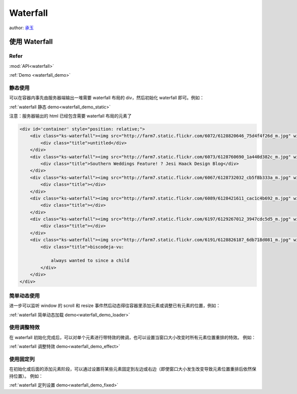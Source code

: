 .. _waterfall_tutorial:

Waterfall
=============================

author: `承玉 <yiminghe@gmail.com>`_


使用 Waterfall
-------------------------------------

Refer
```````````````````````````````````````````````````

:mod:`API<waterfall>`

:ref:`Demo <waterfall_demo>`


静态使用
````````````````````````````````````````

可以在容器内事先由服务器端输出一堆需要 waterfall 布局的 div，然后初始化 waterfall 即可。例如：

:ref:`waterfall 静态 demo<waterfall_demo_static>`

注意：服务器输出的 html 已经包含需要 waterfall 布局的元素了

.. code-block:: html

    <div id='container' style="position: relative;">
        <div class="ks-waterfall"><img src="http://farm7.static.flickr.com/6072/6128820646_75d4f4f26d_m.jpg" width="192" height="113">
            <div class="title">untitled</div>
        </div>
        <div class="ks-waterfall"><img src="http://farm7.static.flickr.com/6073/6128760690_1a440d382c_m.jpg" width="192" height="288">
            <div class="title">Southern Weddings Feature! ? Jesi Haack Design Blog</div>
        </div>
        <div class="ks-waterfall"><img src="http://farm7.static.flickr.com/6067/6128732032_cb5f8b333a_m.jpg" width="192" height="239">
            <div class="title"></div>
        </div>
        <div class="ks-waterfall"><img src="http://farm7.static.flickr.com/6089/6128421611_cac1c4b692_m.jpg" width="192" height="249">
            <div class="title"></div>
        </div>
        <div class="ks-waterfall"><img src="http://farm7.static.flickr.com/6197/6129267012_3947cdc5d5_m.jpg" width="192" height="257">
            <div class="title"></div>
        </div>
        <div class="ks-waterfall"><img src="http://farm7.static.flickr.com/6191/6128826187_6db718d081_m.jpg" width="192" height="296">
            <div class="title">biscodeja-vu:

                always wanted to since a child
            </div>
        </div>
    </div>


简单动态使用
````````````````````````````````````````````````````

进一步可以监听 window 的 scroll 和 resize 事件然后动态得往容器里添加元素或调整已有元素的位置，例如：

:ref:`waterfall 简单动态加载 demo<waterfall_demo_loader>`


使用调整特效
`````````````````````````````````````````````````````````````

在 waterfall 初始化完成后，可以对单个元素进行带特效的微调，也可以设置当窗口大小改变时所有元素位置重排的特效。
例如：

:ref:`waterfall 调整特效 demo<waterfall_demo_effect>`


使用固定列
````````````````````````````````````````````````````````````````````

在初始化或后面的添加元素阶段，可以通过设置将某些元素固定到左边或右边（即使窗口大小发生改变导致元素位置重排后依然保持位置）。
例如：

:ref:`waterfall 定列设置 demo<waterfall_demo_fixed>`

